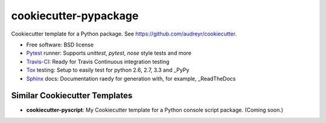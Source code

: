 ======================
cookiecutter-pypackage
======================

Cookiecutter template for a Python package. See https://github.com/audreyr/cookiecutter.

* Free software: BSD license
* Pytest_ runner: Supports `unittest`, `pytest`, `nose` style tests and more
* Travis-CI_: Ready for Travis Continuous integration testing
* Tox_ testing: Setup to easily test for python 2.6, 2.7, 3.3 and _PyPy
* Sphinx_ docs: Documentation raedy for generation with, for example, _ReadTheDocs

Similar Cookiecutter Templates
------------------------------

* **cookiecutter-pyscript**: My Cookiecutter template for a Python console
  script package. (Coming soon.)
  
.. _Pytest: http://pytest.org/
.. _Travis-CI: http://travis-ci.org/
.. _Tox: http://testrun.org/tox/
.. _PyPy: http://pypy.org/
.. _Sphinx: http://sphinx-doc.org/
.. _ReadTheDocs: https://readthedocs.org/
